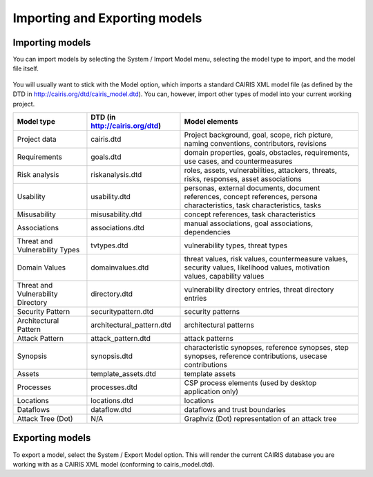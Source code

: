 Importing and Exporting models
==============================

Importing models
----------------

You can import models by selecting the System / Import Model menu, selecting the model type to import, and the model file itself.

.. figure:: ImportModel.jpg
   :alt: import model form

You will usually want to stick with the Model option, which imports a standard CAIRIS XML model file (as defined by the DTD in http://cairis.org/dtd/cairis_model.dtd).  You can, however, import other types of model into your current working project.

+------------------------------------+------------------------------+-------------------------------------------------------------------------------------------------------------------------------+
| Model type                         |DTD (in http://cairis.org/dtd)| Model elements                                                                                                                |
+====================================+==============================+===============================================================================================================================+
| Project data                       | cairis.dtd                   | Project background, goal, scope, rich picture, naming conventions, contributors, revisions                                    |
+------------------------------------+------------------------------+-------------------------------------------------------------------------------------------------------------------------------+
| Requirements                       | goals.dtd                    | domain properties, goals, obstacles, requirements, use cases, and countermeasures                                             |
+------------------------------------+------------------------------+-------------------------------------------------------------------------------------------------------------------------------+
| Risk analysis                      | riskanalysis.dtd             | roles, assets, vulnerabilities, attackers, threats, risks, responses, asset associations                                      |
+------------------------------------+------------------------------+-------------------------------------------------------------------------------------------------------------------------------+
| Usability                          | usability.dtd                | personas, external documents, document references, concept references, persona characteristics, task characteristics, tasks   |
+------------------------------------+------------------------------+-------------------------------------------------------------------------------------------------------------------------------+
| Misusability                       | misusability.dtd             | concept references, task characteristics                                                                                      |
+------------------------------------+------------------------------+-------------------------------------------------------------------------------------------------------------------------------+
| Associations                       | associations.dtd             | manual associations, goal associations, dependencies                                                                          |
+------------------------------------+------------------------------+-------------------------------------------------------------------------------------------------------------------------------+
| Threat and Vulnerability Types     | tvtypes.dtd                  | vulnerability types, threat types                                                                                             |
+------------------------------------+------------------------------+-------------------------------------------------------------------------------------------------------------------------------+
| Domain Values                      | domainvalues.dtd             | threat values, risk values, countermeasure values, security values, likelihood values, motivation values, capability values   |
+------------------------------------+------------------------------+-------------------------------------------------------------------------------------------------------------------------------+
| Threat and Vulnerability Directory | directory.dtd                | vulnerability directory entries, threat directory entries                                                                     |
+------------------------------------+------------------------------+-------------------------------------------------------------------------------------------------------------------------------+
| Security Pattern                   | securitypattern.dtd          | security patterns                                                                                                             |
+------------------------------------+------------------------------+-------------------------------------------------------------------------------------------------------------------------------+
| Architectural Pattern              | architectural_pattern.dtd    | architectural patterns                                                                                                        |
+------------------------------------+------------------------------+-------------------------------------------------------------------------------------------------------------------------------+
| Attack Pattern                     | attack_pattern.dtd           | attack patterns                                                                                                               |
+------------------------------------+------------------------------+-------------------------------------------------------------------------------------------------------------------------------+
| Synopsis                           | synopsis.dtd                 | characteristic synopses, reference synopses, step synopses, reference contributions, usecase contributions                    |
+------------------------------------+------------------------------+-------------------------------------------------------------------------------------------------------------------------------+
| Assets                             | template_assets.dtd          | template assets                                                                                                               |
+------------------------------------+------------------------------+-------------------------------------------------------------------------------------------------------------------------------+
| Processes                          | processes.dtd                | CSP process elements (used by desktop application only)                                                                       |
+------------------------------------+------------------------------+-------------------------------------------------------------------------------------------------------------------------------+
| Locations                          | locations.dtd                | locations                                                                                                                     |
+------------------------------------+------------------------------+-------------------------------------------------------------------------------------------------------------------------------+
| Dataflows                          | dataflow.dtd                 | dataflows and trust boundaries                                                                                                |
+------------------------------------+------------------------------+-------------------------------------------------------------------------------------------------------------------------------+
| Attack Tree (Dot)                  | N/A                          | Graphviz (Dot) representation of an attack tree                                                                               |
+------------------------------------+------------------------------+-------------------------------------------------------------------------------------------------------------------------------+

Exporting models
----------------

To export a model, select the System / Export Model option.  This will render the current CAIRIS database you are working with as a CAIRIS XML model (conforming to cairis_model.dtd).

